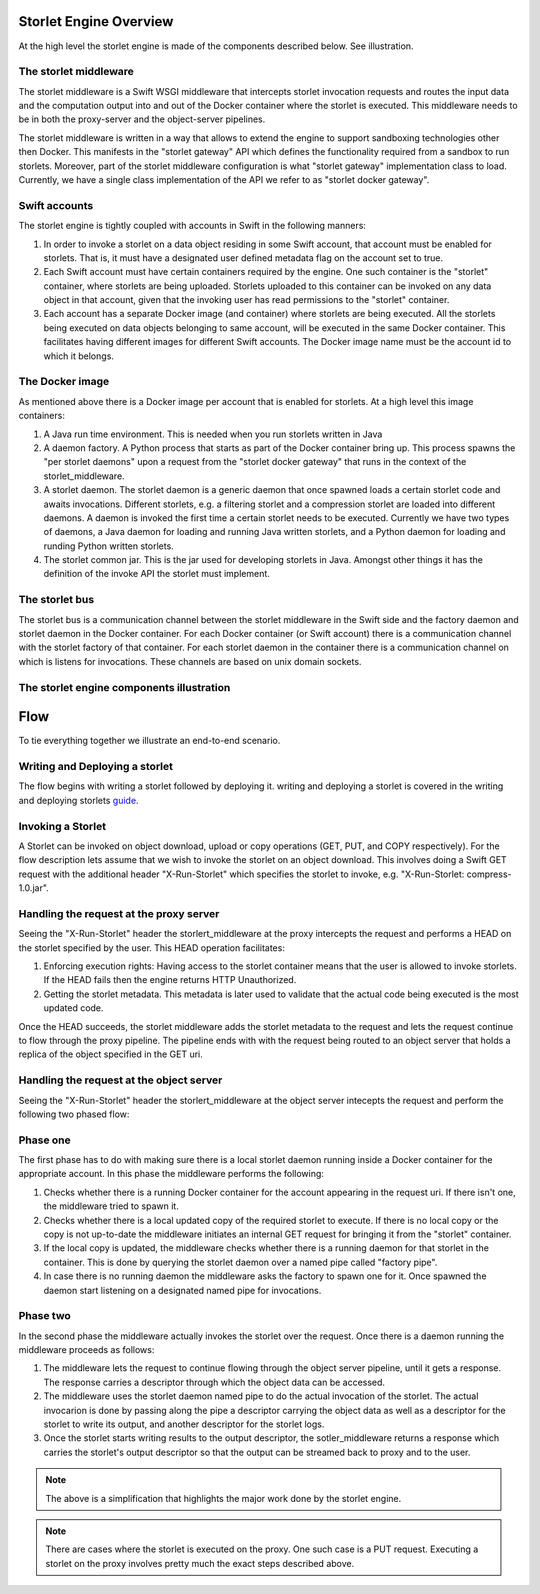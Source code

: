 Storlet Engine Overview
=======================
At the high level the storlet engine is made of the components described below. See illustration.


The storlet middleware
----------------------
The storlet middleware is a Swift WSGI middleware that intercepts storlet invocation
requests and routes the input data and the computation output into and out of the Docker
container where the storlet is executed. This middleware needs to be in both the
proxy-server and the object-server pipelines.

The storlet middleware is written in a way that allows to extend the engine
to support sandboxing technologies other then Docker. This manifests
in the "storlet gateway" API which defines the functionality required from a
sandbox to run storlets.
Moreover, part of the storlet middleware configuration is what
"storlet gateway" implementation class to load. Currently, we have a single
class implementation of the API we refer to as "storlet docker gateway".

Swift accounts
--------------
The storlet engine is tightly coupled with accounts in Swift in the following manners:

#. In order to invoke a storlet on a data object residing in some Swift account, that account
   must be enabled for storlets. That is, it must have a designated user defined metadata flag
   on the account set to true.
#. Each Swift account must have certain containers required by the engine. One such container
   is the "storlet" container, where storlets are being uploaded. Storlets uploaded to this
   container can be invoked on any data object in that account, given that the invoking user
   has read permissions to the "storlet" container.
#. Each account has a separate Docker image (and container) where storlets are being executed.
   All the storlets being executed on data objects belonging to same account, will be executed
   in the same Docker container. This facilitates having different images for different Swift
   accounts. The Docker image name must be the account id to which it belongs.

The Docker image
----------------
As mentioned above there is a Docker image per account that is enabled for storlets.
At a high level this image containers:

#. A Java run time environment. This is needed when you run storlets written in Java
#. A daemon factory. A Python process that starts as part of the Docker container bring up.
   This process spawns the "per storlet daemons" upon a request from the "storlet docker
   gateway" that runs in the context of the storlet_middleware.
#. A storlet daemon. The storlet daemon is a generic daemon that once spawned loads a
   certain storlet code and awaits invocations. Different storlets, e.g. a filtering storlet
   and a compression storlet are loaded into different daemons. A daemon is invoked the first
   time a certain storlet needs to be executed. Currently we have two types of daemons, a Java
   daemon for loading and running Java written storlets, and a Python daemon for loading and
   runding Python written storlets.
#. The storlet common jar. This is the jar used for developing storlets in Java. Amongst
   other things it has the definition of the invoke API the storlet must implement.

The storlet bus
---------------
The storlet bus is a communication channel between the storlet middleware in the Swift side 
and the factory daemon and storlet daemon in the Docker container.
For each Docker container (or Swift account) there is a communication channel with the storlet factory of that container.
For each storlet daemon in the container there is a communication channel on which is listens for invocations. These channels are
based on unix domain sockets.

The storlet engine components illustration
------------------------------------------

.. image:: images/storlet_engine_drawing.jpg
   :height: 800
   :width: 1476
   :scale: 50
   :alt: alternate text

Flow
====

To tie everything together we illustrate an end-to-end scenario.

Writing and Deploying a storlet
-------------------------------
The flow begins with writing a storlet followed by deploying it.
writing and deploying a storlet is covered in the writing and
deploying storlets guide_.

.. _guide: writing_and_deploying_storlets.html

Invoking a Storlet
------------------
A Storlet can be invoked on object download, upload or copy operations (GET, PUT, and COPY respectively).
For the flow description lets assume that we wish to invoke the
storlet on an object download. This involves doing a Swift GET request with the
additional header "X-Run-Storlet" which specifies the storlet to invoke,
e.g. "X-Run-Storlet: compress-1.0.jar".

Handling the request at the proxy server
----------------------------------------
Seeing the "X-Run-Storlet" header the storlert_middleware at the proxy intercepts
the request and performs a HEAD on the storlet specified by the user.
This HEAD operation facilitates:

#. Enforcing execution rights: Having access to the storlet container means that
   the user is allowed to invoke storlets. If the HEAD fails then the engine
   returns HTTP Unauthorized.
#. Getting the storlet metadata. This metadata is later used to validate that the
   actual code being executed is the most updated code.

Once the HEAD succeeds, the storlet middleware adds the storlet metadata to the request
and lets the request continue to flow through the proxy pipeline. The pipeline ends with
with the request being routed to an object server that holds a replica of the object
specified in the GET uri.

Handling the request at the object server
-----------------------------------------
Seeing the "X-Run-Storlet" header the storlert_middleware at the object server intecepts
the request and perform the following two phased flow:

Phase one
---------
The first phase has to do with making sure there is a local storlet daemon running inside
a Docker container for the appropriate account. In this phase the middleware performs the
following:

#. Checks whether there is a running Docker container for the account appearing in the
   request uri. If there isn't one, the middleware tried to spawn it.
#. Checks whether there is a local updated copy of the required storlet to execute.
   If there is no local copy or the copy is not up-to-date the middleware initiates
   an internal GET request for bringing it from the "storlet" container.
#. If the local copy is updated, the middleware checks whether there is a running
   daemon for that storlet in the container. This is done by querying the storlet
   daemon over a named pipe called "factory pipe".
#. In case there is no running daemon the middleware asks the factory to spawn one
   for it. Once spawned the daemon start listening on a designated named pipe for
   invocations.

Phase two
---------
In the second phase the middleware actually invokes the storlet over the request.
Once there is a daemon running the middleware proceeds as follows:

#. The middleware lets the request to continue flowing through the object server
   pipeline, until it gets a response. The response carries a descriptor through
   which the object data can be accessed.
#. The middleware uses the storlet daemon named pipe to do the actual invocation
   of the storlet. The actual invocarion is done by passing along the pipe a descriptor
   carrying the object data as well as a descriptor for the storlet to write its output,
   and another descriptor for the storlet logs.
#. Once the storlet starts writing results to the output descriptor, the
   sotler_middleware returns a response which carries the storlet's output descriptor
   so that the output can be streamed back to proxy and to the user.

.. note::

  The above is a simplification that highlights the major work done by the storlet engine.

.. note::

  There are cases where the storlet is executed on the proxy. One such case is a PUT request.
  Executing a storlet on the proxy involves pretty much the exact steps described above.
